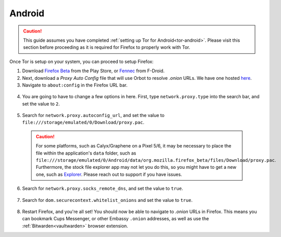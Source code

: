 .. _torff-android:

=======
Android
=======

.. caution::
  This guide assumes you have completed :ref:`setting up Tor for Android<tor-android>`. Please visit this section before proceeding as it is required for Firefox to properly work with Tor.

Once Tor is setup on your system, you can proceed to setup Firefox:

1. Download `Firefox Beta <https://play.google.com/store/apps/details?id=org.mozilla.firefox_beta>`_ from the Play Store, or `Fennec <https://f-droid.org/en/packages/org.mozilla.fennec_fdroid/>`_ from F-Droid.

2. Next, download a `Proxy Auto Config` file that will use Orbot to resolve `.onion` URLs. We have one hosted `here <https://registry.start9labs.com/sys/proxy.pac>`_.

3. Navigate to ``about:config`` in the Firefox URL bar.

  .. figure:: /_static/images/tor/about_config.png
    :width: 50%
    :alt: Firefox about config

4. You are going to have to change a few options in here. First, type ``network.proxy.type`` into the search bar, and set the value to ``2``.

  .. figure:: /_static/images/tor/network_proxy_type.png
    :width: 50%
    :alt: Firefox network proxy type setting screenshot

5. Search for ``network.proxy.autoconfig_url``, and set the value to ``file:///storage/emulated/0/Download/proxy.pac``.

  .. caution:: For some platforms, such as Calyx/Graphene on a Pixel 5/6, it may be necessary to place the file within the application's ``data`` folder, such as ``file:///storage/emulated/0/Android/data/org.mozilla.firefox_beta/files/Download/proxy.pac``.  Furthermore, the stock file explorer app may not let you do this, so you might have to get a new one, such as `Explorer <https://play.google.com/store/apps/details?id=com.speedsoftware.explorer&hl=en_US&gl=US>`_.  Please reach out to support if you have issues.

  .. figure:: /_static/images/tor/autoconfig_url.png
    :width: 50%
    :alt: Firefox autoconfig url setting screenshot

6. Search for ``network.proxy.socks_remote_dns``, and set the value to ``true``.

  .. figure:: /_static/images/tor/socks_remote_dns.png
    :width: 50%
    :alt: Firefox socks remote dns setting screenshot

7. Search for ``dom.securecontext.whitelist_onions`` and set the value to ``true``.

  .. figure:: /_static/images/tor/firefox_whitelist_mobile.png
    :width: 50%
    :alt: Firefox whitelist onions screenshot

8. Restart Firefox, and you're all set! You should now be able to navigate to `.onion` URLs in Firefox. This means you can bookmark Cups Messenger, or other Embassy ``.onion`` addresses, as well as use the :ref:`Bitwarden<vaultwarden>` browser extension.

